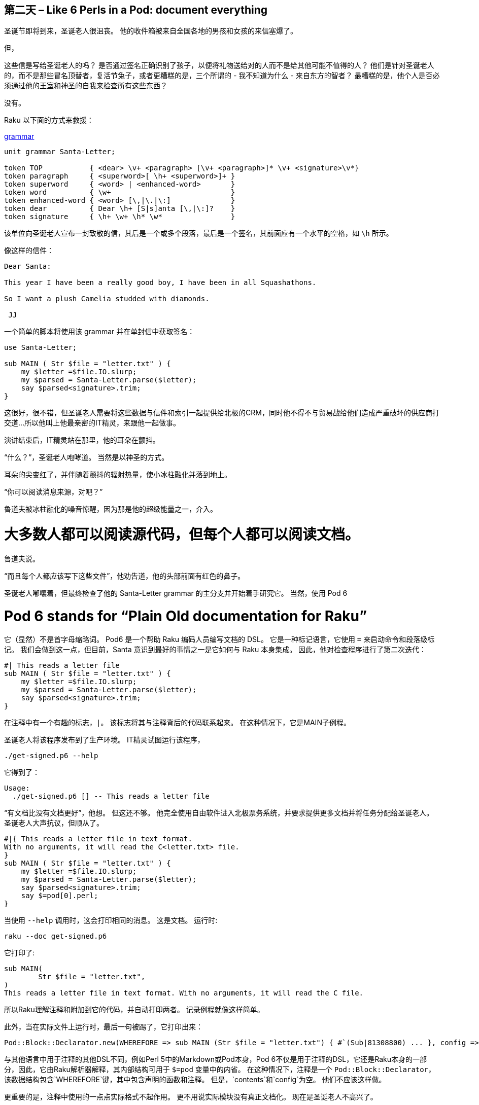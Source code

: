 == 第二天 – Like 6 Perls in a Pod: document everything

圣诞节即将到来，圣诞老人很沮丧。 他的收件箱被来自全国各地的男孩和女孩的来信塞爆了。

但，

这些信是写给圣诞老人的吗？ 是否通过签名正确识别了孩子，以便将礼物送给对的人而不是给其他可能不值得的人？ 他们是针对圣诞老人的，而不是那些冒名顶替者，复活节兔子，或者更糟糕的是，三个所谓的 - 我不知道为什么 - 来自东方的智者？ 最糟糕的是，他个人是否必须通过他的王室和神圣的自我来检查所有这些东西？

没有。

Raku 以下面的方式来救援：

link:https://docs.raku.org/syntax/Creating%20grammars[grammar]

```raku
unit grammar Santa-Letter;

token TOP           { <dear> \v+ <paragraph> [\v+ <paragraph>]* \v+ <signature>\v*}
token paragraph     { <superword>[ \h+ <superword>]+ }
token superword     { <word> | <enhanced-word>       }
token word          { \w+                            }
token enhanced-word { <word> [\,|\.|\:]              }
token dear          { Dear \h+ [S|s]anta [\,|\:]?    }
token signature     { \h+ \w+ \h* \w*                }
```

该单位向圣诞老人宣布一封致敬的信，其后是一个或多个段落，最后是一个签名，其前面应有一个水平的空格，如 `\h` 所示。

像这样的信件：

```
Dear Santa:

This year I have been a really good boy, I have been in all Squashathons.

So I want a plush Camelia studded with diamonds.

 JJ
```

一个简单的脚本将使用该 grammar 并在单封信中获取签名：

```raku
use Santa-Letter;

sub MAIN ( Str $file = "letter.txt" ) {
    my $letter =$file.IO.slurp;
    my $parsed = Santa-Letter.parse($letter);
    say $parsed<signature>.trim;
}
```

这很好，很不错，但圣诞老人需要将这些数据与信件和索引一起提供给北极的CRM，同时他不得不与贸易战给他们造成严重破坏的供应商打交道...所以他叫上他最亲密的IT精灵，来跟他一起做事。

演讲结束后，IT精灵站在那里，他的耳朵在颤抖。

“什么？”，圣诞老人咆哮道。 当然是以神圣的方式。

耳朵的尖变红了，并伴随着颤抖的辐射热量，使小冰柱融化并落到地上。

“你可以阅读消息来源，对吧？”

鲁道夫被冰柱融化的噪音惊醒，因为那是他的超级能量之一，介入。

# 大多数人都可以阅读源代码，但每个人都可以阅读文档。

鲁道夫说。

“而且每个人都应该写下这些文件”，他劝告道，他的头部前面有红色的鼻子。

圣诞老人嘟嚷着，但最终检查了他的 Santa-Letter grammar 的主分支并开始着手研究它。 当然，使用 Pod 6

# Pod 6 stands for “Plain Old documentation for Raku”

它（显然）不是首字母缩略词。 Pod6 是一个帮助 Raku 编码人员编写文档的 DSL。 它是一种标记语言，它使用 `=` 来启动命令和段落级标记。 我们会做到这一点，但目前，Santa 意识到最好的事情之一是它如何与 Raku 本身集成。 因此，他对检查程序进行了第二次迭代：

```raku
#| This reads a letter file
sub MAIN ( Str $file = "letter.txt" ) {
    my $letter =$file.IO.slurp;
    my $parsed = Santa-Letter.parse($letter);
    say $parsed<signature>.trim;
}
```

在注释中有一个有趣的标志，`|`。 该标志将其与注释背后的代码联系起来。 在这种情况下，它是MAIN子例程。

圣诞老人将该程序发布到了生产环境。 IT精灵试图运行该程序，

```shell
./get-signed.p6 --help
```

它得到了：

```shell
Usage:
  ./get-signed.p6 [] -- This reads a letter file
```

“有文档比没有文档更好”，他想。 但这还不够。 他完全使用自由软件进入北极票务系统，并要求提供更多文档并将任务分配给圣诞老人。 圣诞老人大声抗议，但顺从了。

```raku
#|{ This reads a letter file in text format.
With no arguments, it will read the C<letter.txt> file.
}
sub MAIN ( Str $file = "letter.txt" ) {
    my $letter =$file.IO.slurp;
    my $parsed = Santa-Letter.parse($letter);
    say $parsed<signature>.trim;
    say $=pod[0].perl;
}
```

当使用 `--help` 调用时，这会打印相同的消息。 这是文档。 运行时:

```raku
raku --doc get-signed.p6
```

它打印了:

```
sub MAIN(
	Str $file = "letter.txt", 
)
This reads a letter file in text format. With no arguments, it will read the C file.
```

所以Raku理解注释和附加到它的代码，并自动打印两者。 记录例程就像这样简单。

此外，当在实际文件上运行时，最后一句被踢了，它打印出来：

```
Pod::Block::Declarator.new(WHEREFORE => sub MAIN (Str $file = "letter.txt") { #`(Sub|81308800) ... }, config => {}, contents => [])
```

与其他语言中用于注释的其他DSL不同，例如Perl 5中的Markdown或Pod本身，Pod 6不仅是用于注释的DSL，它还是Raku本身的一部分，因此，它由Raku解析器解释，其内部结构可用于 `$=pod` 变量中的内省。 在这种情况下，注释是一个 `Pod::Block::Declarator`，该数据结构包含`WHEREFORE`键，其中包含声明的函数和注释。 但是，`contents`和`config`为空。 他们不应该这样做。

更重要的是，注释中使用的一点点实际格式不起作用。 更不用说实际模块没有真正文档化。 现在是圣诞老人不高兴了。

# 给模块添加文档

在编写实际代码之前，编写文档可能是您应该做的第一件事。 文档适用于模块客户端，但首先，它是作者的指南，模块应该做什么以及应该如何做的路线图。 如上所述，使用Pod 6可以很容易地记录单个方法或例程; 但是，模块的大图片视图也很方便。 这里是`Santa-Letter`的Pod:

```pod
=begin pod

=head1 NAME

Santa-Letter - A grammar for letters to Santa for the L<Raku Advent Calendar|https://rakuadvent.wordpress.com>

=head1 SYNOPSIS

Parses letters formatted nicely and written by all good kids in the world.

=end pod
```

方便地放在文件的末尾，当用`raku -doc Santa-Letter.pm6`调用时，或简单地`raku --doc Santa-Letter`如果它
已安装，甚至`p6doc Santa-Letter`如果是`raku/doc`的
在场，会写出类似的东西：

```pod
NAME

Santa-Letter - A grammar for letters to Santa for the Raku Advent
Calendar

SYNOPSIS

Parses letters formatted nicely and written by all good kids in the
world.
```

但是你会注意到这种类型的输出已经消除了一段标记。 `L`创建链接，但显然只有在输出格式支持时才这样做。 那么让我们试试其中一个：

```shell
raku --doc=HTML Santa-Letter.pm6
```

将输出大量代码，其中包括以下行：

> Santa-Letter - A grammar for letters to Santa for the link:https://rakuadvent.wordpress.com/[Raku Advent Calendar]

清楚地显示链接的输出。

事实上，此命令将使用 `Pod::To::HTML` 模块将 Pod 数据结构转换为 HTML。 使用任何其他东西将调用相应的模块，并且生态系统上有许多可用的link:https://modules.raku.org/search/?q=pod%3A%3Ato[模块]。 例如，`Pod::To::Pager` 将使用系统的分页使东西更美观。

```shell
raku --doc=Pager Santa-Letter.pm6 
```

会输出这个

!link:https://rakuadvent.files.wordpress.com/2018/12/pager.png[img]

此外，该文档遵循所有模块中使用的约定。 `NAME` 应描述名称和简短的 oneliner，告诉模块的内容，而 `SYNOPSIS` 包含更长的描述。 虽然这很好，但真正的文档应包含示例。

```pod
=begin code

use Santa-Letter;

say Santa-Letter.parse("Dear Santa\nAll I want for Christmas\nIs you\n Mariah");

=end code
```

示例包含在代码块中，从Pod6的角度来看，它们是 `Pod::Block::Code`对象。 实际上，这是一件好事。 让我们将这一小段代码添加到我们的 grammar 中：

```raku
our $pod = $=pod[0];
```

Grammar 是类，它们具有类作用域的变量。 我们无法导出 `$=pod` 变量以避免与其他人发生冲突，但我们可以导出它，然后在我们的程序中使用它：

```raku
say $Santa-Letter::pod.perl;
```

或者，甚至更好， 安装 `Data::Dump` 并写下这样的东西:

```raku
say Dump( $Santa-Letter::pod, :indent(4), :3max-recursion );
```

它使用我们声明的 `pod` 类变量, 并且它是这样打印的:

!link:https://rakuadvent.files.wordpress.com/2018/12/structure.png[img]

这个树可以称为POM（Pod对象模型），除了与每个块一起使用的已知的 `name` 和 `config` 元数据外，还包括同一级别的Pod6块数组。 每个人都有通用属性和特定属性，例如标题中的级别。 无论如何，有趣的是我们作为示例使用的代码本身可以作为 `Pod::Block::Code` 对象的内容。

圣诞老人想，“哼哼”。 我们可以做得更好。 我们真的可以检查包含的代码是否有效吗？ 我们可以！ 我们来扩展一下 `SYNOPSIS` 部分：

```pod
=head1 SYNOPSIS

Parses letters formatted nicely and written by all good kids in the world.

=begin code

use Santa-Letter;

say Santa-Letter.parse("Dear Santa\nAll I want for Christmas\nIs you\n Mariah");

=end code

You can also access particular elements in the letter, as long as they are included on the grammar

    my $letter="Dear Santa,\nI have not been that good.\nJust a paper clip will do\n Donald"
    say Santa-Letter.parse($letter)<signature>

Also

=for code :notest :reason("Variable defined above")
say "The letter signed by ", Santa-Letter.parse($letter),
    " has ", Santa-Letter.parse($letter).elems, " paragraphs";
    
=end pod
```

代码可以在Pod中以不同方式表示。 第一个是已知的; 第二个使用缩进，即Markdown，来表示同一件事情。 我们也可以使用 `=for` 作为段落块，在这种情况下使用代码类型声明，并将继续直到下一个空白行。 这是一种不需要 `=end` 指令的缩写方式。 但是还有更多的东西：配置变量 `:notest :reason("Variable defined above")`。 这些配置变量是任意的，我们可以添加任意多个。 他们将转到块的 `config` 属性，我们可以使用它们。 这正是我们将在此脚本中处理代码示例的内容：

```raku
for $Santa-Letter::pod.contents -> $block {
    next if $block !~~ Pod::Block::Code;
    if $block.config<notest> {
        say "→ Block\n\t"~ $block.contents
            ~ "\n\t❈ Not tested since \'" ~ $block.config<reason> ~ "\'";
    } else {
        my $code = $block.contents.join("");
        say "→ Block\n\t"~ $block.contents;
        try {
            EVAL $code;
        }
        if ( $! ) {
            say "\n\t✘ Produces error \"$!\"", "\n" xx 2;
        } else {
            say "✔ is OK\n";
        }
    }
}
```

正如我们在上面的结构中看到的那样，`contents`属性将包含一个第一级Pod块的数组，在我们的例子中包括我们想要求值的所有三个块（或者可能不包括）。 跳过非代码块（但也可以检查拼写）。 我们在这里做了两件有趣的事情：我们通过 `$block.config` 检查配置中的 `notest` 标志，如果是这种情况我们打印一些注释，但是如果它应该被测试，那么它是`EVAL`ed（我们需要使用`MONKEY-SEE-NO-EVAL` 指令。

圣诞老人在文档上运行它，瞧瞧！

```
→ Block
	my $letter="Dear Santa,\nI have not been that good.\nJust a paper clip will do\n Donald"
say Santa-Letter.parse($letter)

	✘ Produces error "Two terms in a row across lines (missing semicolon or comma?)"(
 
)
```

他立刻感到高兴和谦卑。 一个简单的分号破坏了示例的质量。 它始终是分号。 他把分号放回到示例中，模块文档以快速的颜色通过了测试。

# 回到生产

提供了这个link:https://github.com/JJ/my-raku-examples/blob/master/grammars/Santa-Letter.pm6[文档模块]，IT精灵非常高兴，他的耳朵停止颤抖和发红。 他也可以给每个 token 编写文档，但足够了，至少他有一些例子可以让应用程序运行。 鲁道夫睡得很熟，现在他必须在信件接收微服务和客户关系宏服务之间建立桥梁。 他可能会使用 link:https://cro.services/[Cro]，但这是另一天的主题。

